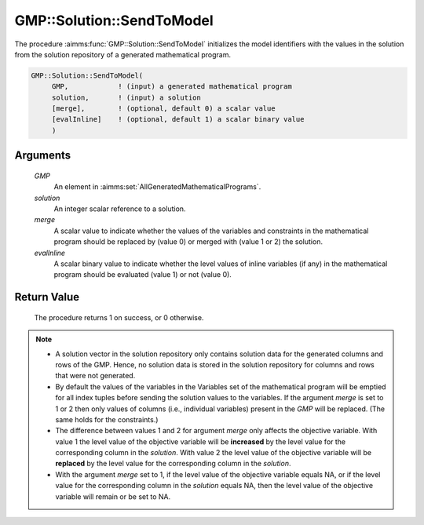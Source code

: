 .. aimms:procedure:: GMP::Solution::SendToModel(GMP, solution)

.. _GMP::Solution::SendToModel:

GMP::Solution::SendToModel
==========================

The procedure :aimms:func:`GMP::Solution::SendToModel` initializes the model
identifiers with the values in the solution from the solution repository
of a generated mathematical program.

.. code-block:: aimms

    GMP::Solution::SendToModel(
         GMP,            ! (input) a generated mathematical program
         solution,       ! (input) a solution
         [merge],        ! (optional, default 0) a scalar value
         [evalInline]    ! (optional, default 1) a scalar binary value
         )

Arguments
---------

    *GMP*
        An element in :aimms:set:`AllGeneratedMathematicalPrograms`.

    *solution*
        An integer scalar reference to a solution.

    *merge*
        A scalar value to indicate whether the values of the variables and
        constraints in the mathematical program should be replaced by (value 0) or
        merged with (value 1 or 2) the solution.

    *evalInline*
        A scalar binary value to indicate whether the level values of inline variables
        (if any) in the mathematical program should be evaluated (value 1) or not (value 0).

Return Value
------------

    The procedure returns 1 on success, or 0 otherwise.

.. note::

    -  A solution vector in the solution repository only contains solution data
       for the generated columns and rows of the GMP. Hence, no solution data
       is stored in the solution repository for columns and rows that were not
       generated.

    -  By default the values of the variables in the Variables set of the mathematical
       program will be emptied for all index tuples before sending the solution values
       to the variables. If the argument *merge* is set to 1 or 2 then only values of columns
       (i.e., individual variables) present in the *GMP* will be replaced. (The same holds
       for the constraints.)

    -  The difference between values 1 and 2 for argument *merge* only affects the objective variable.
       With value 1 the level value of the objective variable will be **increased** by the level value for
       the corresponding column in the *solution*. With value 2 the level value of the objective
       variable will be **replaced** by the level value for the corresponding column in the
       *solution*.

    -  With the argument *merge* set to 1, if the level value of the objective variable equals NA, or if
       the level value for the corresponding column in the *solution* equals NA, then the level value of
       the objective variable will remain or be set to NA.

.. seealso::

    The routines :aimms:func:`GMP::Instance::Generate`, :aimms:func:`GMP::Solution::RetrieveFromModel`, :aimms:func:`GMP::Solution::RetrieveFromSolverSession`, :aimms:func:`GMP::Solution::SendToModelSelection` and :aimms:func:`GMP::Solution::SendToSolverSession`.
